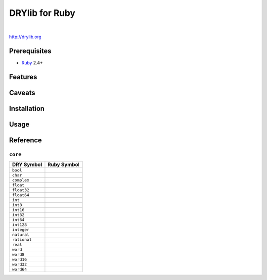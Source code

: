***************
DRYlib for Ruby
***************

.. image:: https://img.shields.io/badge/license-Public%20Domain-blue.svg
   :alt: Project license
   :target: https://unlicense.org/

.. image:: https://img.shields.io/travis/dryproject/drylib.rb/master.svg
   :alt: Travis CI build status
   :target: https://travis-ci.org/dryproject/drylib.rb

|

http://drylib.org

Prerequisites
=============

* `Ruby <https://en.wikipedia.org/wiki/Ruby_(programming_language)>`__
  2.4+

Features
========

Caveats
=======

Installation
============

Usage
=====

Reference
=========

``core``
--------

=============== ================================================================
DRY Symbol      Ruby Symbol
=============== ================================================================
``bool``        
``char``        
``complex``     
``float``       
``float32``     
``float64``     
``int``         
``int8``        
``int16``       
``int32``       
``int64``       
``int128``      
``integer``     
``natural``     
``rational``    
``real``        
``word``        
``word8``       
``word16``      
``word32``      
``word64``      
=============== ================================================================
